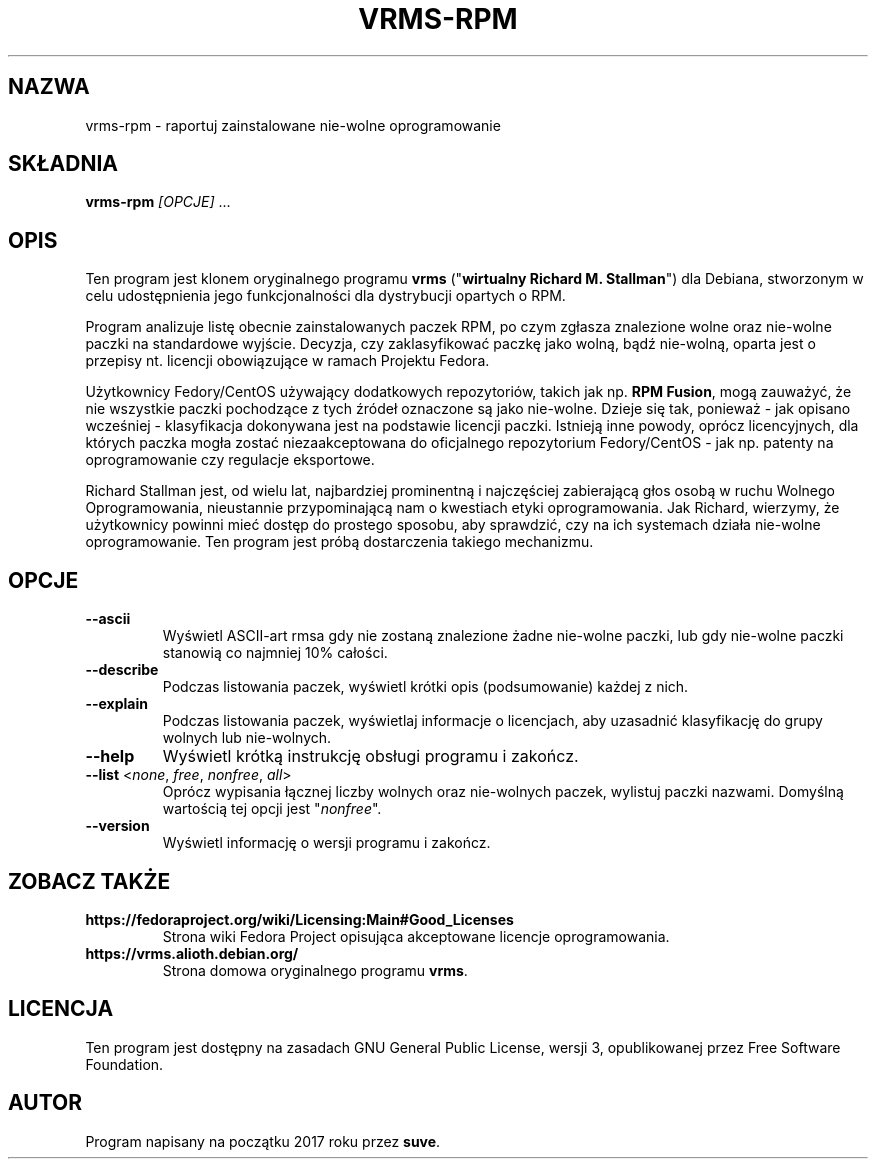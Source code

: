 .TH VRMS-RPM 1
.SH NAZWA
vrms-rpm - raportuj zainstalowane nie-wolne oprogramowanie
.SH SKŁADNIA
\fBvrms-rpm\fR \fI[OPCJE]\fR ...
.SH OPIS
Ten program jest klonem oryginalnego programu \fBvrms\fR 
("\fBwirtualny Richard M. Stallman\fR") dla Debiana, stworzonym w celu
udostępnienia jego funkcjonalności dla dystrybucji opartych o RPM.
.PP
Program analizuje listę obecnie zainstalowanych paczek RPM, po czym zgłasza
znalezione wolne oraz nie-wolne paczki na standardowe wyjście. Decyzja, czy
zaklasyfikować paczkę jako wolną, bądź nie-wolną, oparta jest o 
przepisy nt. licencji obowiązujące w ramach Projektu Fedora.
.PP
Użytkownicy Fedory/CentOS używający dodatkowych repozytoriów, takich jak
np. \fBRPM Fusion\fR, mogą zauważyć, że nie wszystkie paczki pochodzące 
z tych źródeł oznaczone są jako nie-wolne. Dzieje się tak, ponieważ - jak
opisano wcześniej - klasyfikacja dokonywana jest na podstawie licencji
paczki. Istnieją inne powody, oprócz licencyjnych, dla których paczka
mogła zostać niezaakceptowana do oficjalnego repozytorium Fedory/CentOS - 
jak np. patenty na oprogramowanie czy regulacje eksportowe.
.PP
Richard Stallman jest, od wielu lat, najbardziej prominentną i najczęściej
zabierającą głos osobą w ruchu Wolnego Oprogramowania, nieustannie 
przypominającą nam o kwestiach etyki oprogramowania. Jak Richard, wierzymy,
że użytkownicy powinni mieć dostęp do prostego sposobu, aby sprawdzić, 
czy na ich systemach działa nie-wolne oprogramowanie.
Ten program jest próbą dostarczenia takiego mechanizmu.
.SH OPCJE
.TP
\fB\-\-ascii\fR
Wyświetl ASCII-art rmsa gdy nie zostaną znalezione żadne nie-wolne paczki,
lub gdy nie-wolne paczki stanowią co najmniej 10% całości.
.TP
\fB\-\-describe\fR
Podczas listowania paczek, wyświetl krótki opis (podsumowanie) każdej z nich.
.TP
\fB\-\-explain\fR
Podczas listowania paczek, wyświetlaj informacje o licencjach,
aby uzasadnić klasyfikację do grupy wolnych lub nie-wolnych.
.TP
\fB\-\-help\fR
Wyświetl krótką instrukcję obsługi programu i zakończ.
.TP
\fB\-\-list\fR <\fInone\fR, \fIfree\fR, \fInonfree\fR, \fIall\fR>
Oprócz wypisania łącznej liczby wolnych oraz nie-wolnych paczek,
wylistuj paczki nazwami.
Domyślną wartością tej opcji jest "\fInonfree\fR".
.TP
\fB\-\-version\fR
Wyświetl informację o wersji programu i zakończ.
.SH ZOBACZ TAKŻE
.TP
\fBhttps://fedoraproject.org/wiki/Licensing:Main#Good_Licenses\fR
Strona wiki Fedora Project opisująca akceptowane licencje oprogramowania.
.TP
\fBhttps://vrms.alioth.debian.org/\fR
Strona domowa oryginalnego programu \fBvrms\fR.
.SH LICENCJA
Ten program jest dostępny na zasadach GNU General Public License, 
wersji 3, opublikowanej przez Free Software Foundation.
.SH AUTOR
Program napisany na początku 2017 roku przez \fBsuve\fR.
